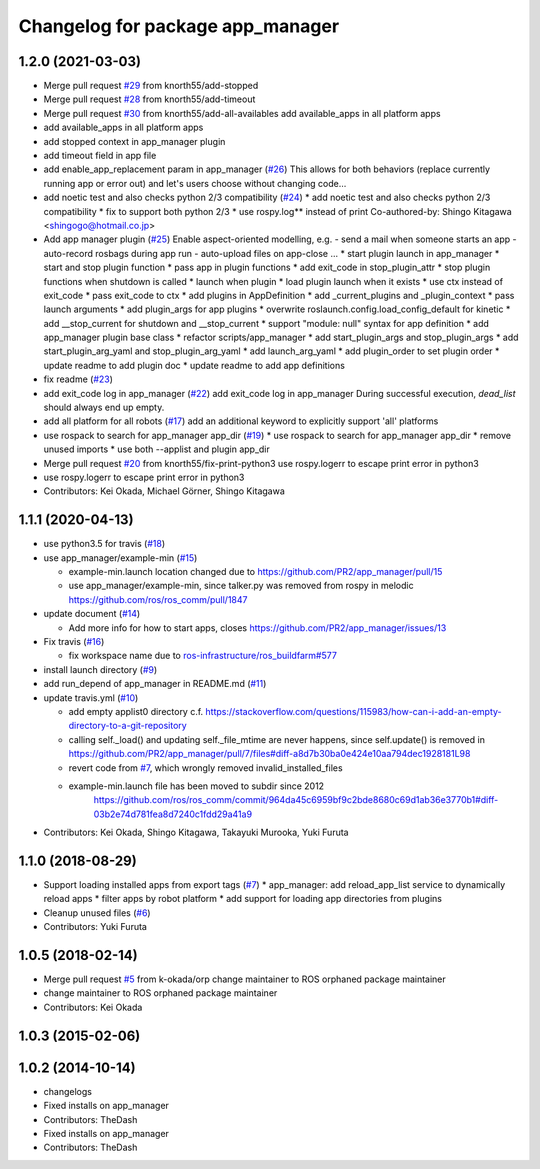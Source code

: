 ^^^^^^^^^^^^^^^^^^^^^^^^^^^^^^^^^
Changelog for package app_manager
^^^^^^^^^^^^^^^^^^^^^^^^^^^^^^^^^

1.2.0 (2021-03-03)
------------------
* Merge pull request `#29 <https://github.com/pr2/app_manager/issues/29>`_ from knorth55/add-stopped
* Merge pull request `#28 <https://github.com/pr2/app_manager/issues/28>`_ from knorth55/add-timeout
* Merge pull request `#30 <https://github.com/pr2/app_manager/issues/30>`_ from knorth55/add-all-availables
  add available_apps in all platform apps
* add available_apps in all platform apps
* add stopped context in app_manager plugin
* add timeout field in app file
* add enable_app_replacement param in app_manager (`#26 <https://github.com/pr2/app_manager/issues/26>`_)
  This allows for both behaviors (replace currently running app or error out) and let's users choose without changing code...
* add noetic test and also checks python 2/3 compatibility (`#24 <https://github.com/pr2/app_manager/issues/24>`_)
  * add noetic test and also checks python 2/3 compatibility
  * fix to support both python 2/3
  * use rospy.log** instead of print
  Co-authored-by: Shingo Kitagawa <shingogo@hotmail.co.jp>
* Add app manager plugin (`#25 <https://github.com/pr2/app_manager/issues/25>`_)
  Enable aspect-oriented modelling, e.g.
  - send a mail when someone starts an app
  - auto-record rosbags during app run
  - auto-upload files on app-close
  ...
  * start plugin launch in app_manager
  * start and stop plugin function
  * pass app in plugin functions
  * add exit_code in stop_plugin_attr
  * stop plugin functions when shutdown is called
  * launch when plugin
  * load plugin launch when it exists
  * use ctx instead of exit_code
  * pass exit_code to ctx
  * add plugins in AppDefinition
  * add _current_plugins and _plugin_context
  * pass launch arguments
  * add plugin_args for app plugins
  * overwrite roslaunch.config.load_config_default for kinetic
  * add __stop_current for shutdown and __stop_current
  * support "module: null" syntax for app definition
  * add app_manager plugin base class
  * refactor scripts/app_manager
  * add start_plugin_args and stop_plugin_args
  * add start_plugin_arg_yaml and stop_plugin_arg_yaml
  * add launch_arg_yaml
  * add plugin_order to set plugin order
  * update readme to add plugin doc
  * update readme to add app definitions
* fix readme (`#23 <https://github.com/pr2/app_manager/issues/23>`_)
* add exit_code log in app_manager (`#22 <https://github.com/pr2/app_manager/issues/22>`_)
  add exit_code log in app_manager
  During successful execution, `dead_list` should always end up empty.
* add all platform for all robots (`#17 <https://github.com/pr2/app_manager/issues/17>`_)
  add an additional keyword to explicitly support 'all' platforms
* use rospack to search for app_manager app_dir (`#19 <https://github.com/pr2/app_manager/issues/19>`_)
  * use rospack to search for app_manager app_dir
  * remove unused imports
  * use both --applist and plugin app_dir
* Merge pull request `#20 <https://github.com/pr2/app_manager/issues/20>`_ from knorth55/fix-print-python3
  use rospy.logerr to escape print error in python3
* use rospy.logerr to escape print error in python3
* Contributors: Kei Okada, Michael Görner, Shingo Kitagawa

1.1.1 (2020-04-13)
------------------
* use python3.5 for travis (`#18 <https://github.com/pr2/app_manager/issues/18>`_)
* use app_manager/example-min (`#15 <https://github.com/pr2/app_manager/issues/15>`_)

  * example-min.launch location changed due to https://github.com/PR2/app_manager/pull/15
  * use app_manager/example-min, since talker.py was removed from rospy in melodic https://github.com/ros/ros_comm/pull/1847

* update document (`#14 <https://github.com/pr2/app_manager/issues/14>`_)

  * Add more info for how to start apps, closes https://github.com/PR2/app_manager/issues/13

* Fix travis (`#16 <https://github.com/pr2/app_manager/issues/16>`_)

  * fix workspace name due to `ros-infrastructure/ros_buildfarm#577 <https://github.com/ros-infrastructure/ros_buildfarm/issues/577>`_


* install launch directory (`#9 <https://github.com/pr2/app_manager/issues/9>`_)
* add run_depend of app_manager in README.md (`#11 <https://github.com/pr2/app_manager/issues/11>`_)
* update travis.yml (`#10 <https://github.com/pr2/app_manager/issues/10>`_)

  * add empty applist0 directory
    c.f. https://stackoverflow.com/questions/115983/how-can-i-add-an-empty-directory-to-a-git-repository
  * calling self._load() and updating self._file_mtime are never happens, since self.update() is removed in https://github.com/PR2/app_manager/pull/7/files#diff-a8d7b30ba0e424e10aa794dec1928181L98
  * revert code from `#7 <https://github.com/pr2/app_manager/issues/7>`_, which wrongly removed invalid_installed_files
  * example-min.launch file has been moved to subdir since 2012
     https://github.com/ros/ros_comm/commit/964da45c6959bf9c2bde8680c69d1ab36e3770b1#diff-03b2e74d781fea8d7240c1fdd29a41a9

* Contributors: Kei Okada, Shingo Kitagawa, Takayuki Murooka, Yuki Furuta

1.1.0 (2018-08-29)
------------------
* Support loading installed apps from export tags (`#7 <https://github.com/PR2/app_manager//issues/7>`_)
  * app_manager: add reload_app_list service to dynamically reload apps
  * filter apps by robot platform
  * add support for loading app directories from plugins
* Cleanup unused files (`#6 <https://github.com/PR2/app_manager//issues/6>`_)
* Contributors: Yuki Furuta

1.0.5 (2018-02-14)
------------------
* Merge pull request `#5 <https://github.com/pr2/app_manager/issues/5>`_ from k-okada/orp
  change maintainer to ROS orphaned package maintainer
* change maintainer to ROS orphaned package maintainer
* Contributors: Kei Okada

1.0.3 (2015-02-06)
------------------

1.0.2 (2014-10-14)
------------------
* changelogs
* Fixed installs on app_manager
* Contributors: TheDash

* Fixed installs on app_manager
* Contributors: TheDash
